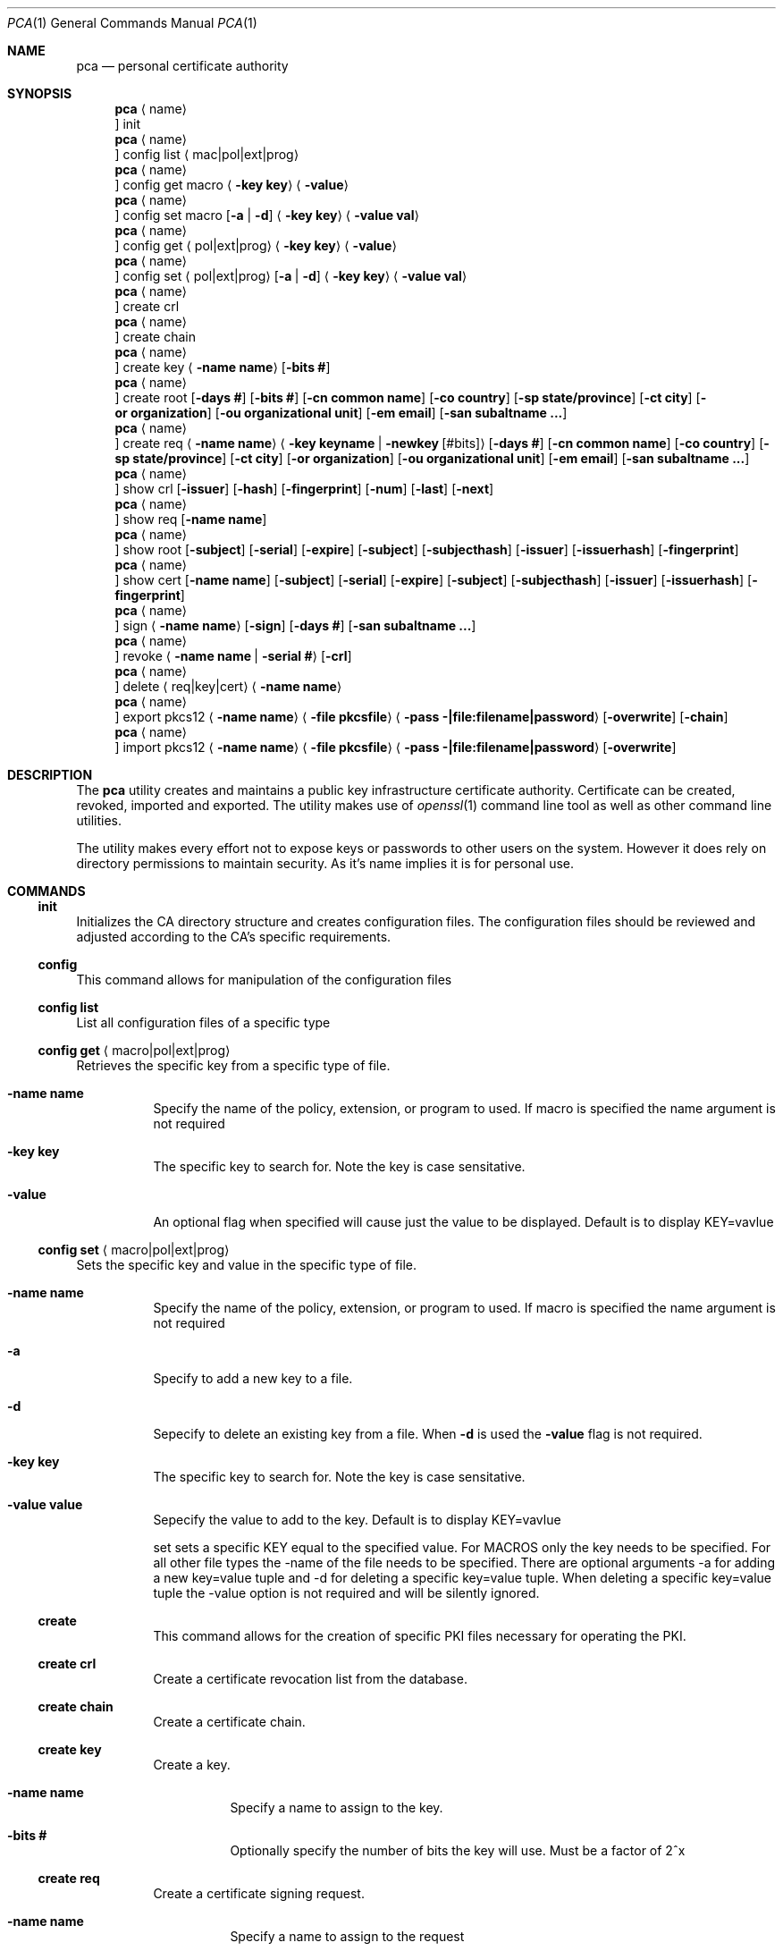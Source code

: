 .Dd $Mdocdate$
.Dt PCA 1
.Os
.Sh NAME
.Nm pca
.Nd personal certificate authority
.Sh SYNOPSIS
.Nm
.Aq name
.Oc init
.Nm
.Aq name
.Oc config list Aq mac|pol|ext|prog
.Nm
.Aq name
.Oc config get macro Aq Fl key Cm key
.Aq Fl value
.Nm
.Aq name
.Oc config set macro Op Fl a | d
.Aq Fl key Cm key
.Aq Fl value Cm val
.Nm
.Aq name
.Oc config get Aq pol|ext|prog
.Aq Fl key Cm key
.Aq Fl value
.Nm
.Aq name
.Oc config set Aq pol|ext|prog
.Op Fl a | d
.Aq Fl key Cm key
.Aq Fl value Cm val
.Nm
.Aq name
.Oc create crl
.Nm
.Aq name
.Oc create chain
.Nm
.Aq name
.Oc create key
.Aq Fl name Cm name
.Op Fl bits Cm #
.Nm
.Aq name
.Oc create root
.Op Fl days Cm #
.Op Fl bits Cm #
.Op Fl cn Cm common name
.Op Fl co Cm country
.Op Fl sp Cm state/province
.Op Fl ct Cm city
.Op Fl or Cm organization
.Op Fl ou Cm organizational unit
.Op Fl em Cm email
.Op Fl san Cm subaltname ...
.Nm
.Aq name
.Oc create req
.Aq Fl name Cm name
.Aq Fl key Cm keyname | Fl newkey Cm Op #bits
.Op Fl days Cm #
.Op Fl cn Cm common name
.Op Fl co Cm country
.Op Fl sp Cm state/province
.Op Fl ct Cm city
.Op Fl or Cm organization
.Op Fl ou Cm organizational unit
.Op Fl em Cm email
.Op Fl san Cm subaltname ...
.Nm
.Aq name
.Oc show crl
.Op Fl issuer
.Op Fl hash
.Op Fl fingerprint
.Op Fl num
.Op Fl last
.Op Fl next
.Nm
.Aq name
.Oc show req
.Op Fl name Cm name
.Nm
.Aq name
.Oc show root
.Op Fl subject
.Op Fl serial
.Op Fl expire
.Op Fl subject
.Op Fl subjecthash
.Op Fl issuer
.Op Fl issuerhash
.Op Fl fingerprint
.Nm
.Aq name
.Oc show cert
.Op Fl name Cm name
.Op Fl subject
.Op Fl serial
.Op Fl expire
.Op Fl subject
.Op Fl subjecthash
.Op Fl issuer
.Op Fl issuerhash
.Op Fl fingerprint
.Nm
.Aq name
.Oc sign
.Aq Fl name Cm name
.Op Fl sign
.Op Fl days Cm #
.Op Fl san Cm subaltname ...
.Nm
.Aq name
.Oc revoke
.Aq Fl name Cm name | Fl serial Cm #
.Op Fl crl
.Nm
.Aq name
.Oc delete
.Aq req|key|cert
.Aq Fl name Cm name
.Nm
.Aq name
.Oc export pkcs12
.Aq Fl name Cm name
.Aq Fl file Cm pkcsfile
.Aq Fl pass Cm -|file:filename|password
.Op Fl overwrite
.Op Fl chain
.Nm
.Aq name
.Oc import pkcs12
.Aq Fl name Cm name
.Aq Fl file Cm pkcsfile
.Aq Fl pass Cm -|file:filename|password
.Op Fl overwrite
.Sh DESCRIPTION
The
.Nm
utility creates and maintains a public key infrastructure certificate authority.
Certificate can be created, revoked, imported and exported.
The utility makes use of
.Xr openssl 1
command line tool as well as other command line utilities.

The utility makes every effort not to expose keys or passwords to other users on the system.
However it does rely on directory permissions to maintain security.
As it's name implies it is for personal use.

.Sh COMMANDS
.Ss init
Initializes the CA directory structure and creates configuration files.  The configuration files should be reviewed and adjusted according to the CA's specific requirements.
.Ss config
This command allows for manipulation of the configuration files
.Ss config list
List all configuration files of a specific type
.Ss config get Aq macro|pol|ext|prog
Retrieves the specific key from a specific type of file.
.Bl -tag -width Ds
.It Fl name Cm name
Specify the name of the policy, extension, or program to used.  If macro is specified the name argument is not required
.It Fl key Cm key
The specific key to search for.
Note the key is case sensitative.
.It Fl value
An optional flag when specified will cause just the value to be displayed.
Default is to display KEY=vavlue
.El
.Ss config set Aq macro|pol|ext|prog
Sets the specific key and value in the specific type of file.
.Bl -tag -width Ds
.It Fl name Cm name
Specify the name of the policy, extension, or program to used.  If macro is specified the name argument is not required
.It Fl a
Specify to add a new key to a file.
.It Fl d
Sepecify to delete an existing key from a file.
When
.Fl d
is used the
.Fl value
flag is not required.
.It Fl key Cm key
The specific key to search for.
Note the key is case sensitative.
.It Fl value Cm value
Sepecify the value to add to the key.
Default is to display KEY=vavlue

	set	sets a specific KEY equal to the specified value.  For MACROS only the key needs to be specified.  For all other file types the -name of the file needs to be specified.  There are optional arguments -a for adding a new key=value tuple and -d for deleting a specific key=value tuple.  When deleting a specific key=value tuple the -value option is not required and will be silently ignored.

.Ss create
This command allows for the creation of specific PKI files necessary for operating the PKI.
.Ss create crl
Create a certificate revocation list from the database.
.Ss create chain
Create a certificate chain.
.Ss create key
Create a key.
.Bl -tag -width Ds
.It Fl name Cm name
Specify a name to assign to the key.
.It Fl bits Cm #
Optionally specify the number of bits the key will use.  Must be a factor of 2^x
.El
.Ss create req
Create a certificate signing request.
.Bl -tag -width Ds
.It Fl name Cm name
Specify a name to assign to the request
.It Fl key Cm keyname | Fl newkey Op Cm #bits
Specify an existing key to use or create a new key with the optional numbe of bits specified.
.It Fl days Cm #
Specify the number of day the certificate should be valid for.  Call be overridden when the request is signed.
.It Fl cn Cm common name
Common name for the subject.  Usually the FQDN of the host
.It Fl ct Cm country
Country of the subject.
.It Fl sp Cm state/province
State or Province of the subject.
.It Fl co Cm city
City of the subject.
.It Fl or Cm organization
Organizational name of the subject.
.It Fl ou Cm organizational unit
Organizational unit name of the subject.
.It Fl em Cm email
Email of the subject
.It Fl san Cm subaltname ...
Subject alternative name of the subject.  Can be specified more than once.  All values entered must be prefixed with their respecitive type: DNS= for dns name; IP= for IP address; EM= for email.
.El
.Ss create root
Create the root certificate.  This will only need to be done once after macros have been adjusted.
.Bl -tag -width Ds
.It Fl bits Cm #
Set the number of bits the root key is to use.
.It Fl days Cm #
Specify the number of day the certificate should be valid for.  Call be overridden when the request is signed.
.It Fl cn Cm common name
Common name for the subject.  Usually the FQDN of the host
.It Fl ct Cm country
Country of the subject.
.It Fl sp Cm state/province
State or Province of the subject.
.It Fl co Cm city
City of the subject.
.It Fl or Cm organization
Organizational name of the subject.
.It Fl ou Cm organizational unit
Organizational unit name of the subject.
.It Fl em Cm email
Email of the subject
.It Fl san Cm subaltname ...
Subject alternative name of the subject.  Can be specified more than once.  All values entered must be prefixed with their respecitive type: DNS= for dns name; IP= for IP address; EM= for email.
.Ss show
Display various parts of the CA
.Ss show crl
Show the current Certificate Revocation list.
.Bl -tag -width Ds
.It Fl issuer
The CRL issuer.
.It Fl hash
The CRL hash.
.It Fl fingerprint
The CRL fingerprint.
.It Fl num
The CRL number.
.It Fl last
The date of the last update.
.It Fl next
The date of the next update.
.El
.Ss show req
Show the specified request or if no name given all requests
.Bl -tag -width Ds
.It Fl name Cm name
If specified the request by that name will be displayed.
By default all unsigned requests are listed with their subject.
.El
.Ss show root
Show root certificate
.Bl -tag -width Ds
.It Fl serial
Display the root certificate serial number
.It Fl expire
Display the root certificate expire date
.It Fl subject
Display the root certificate subject
.It Fl subjecthash
Display the root certificate subject hash
.It Fl issuer
Display the root certificate issuer
.It Fl issuerhash
Display the root certificate issuer hash
.It Fl fingerprint
Display the root certificate fingerprint
.El
.Ss show cert
Show the specified certificate or if no name is given all certificates
.Bl -tag -width Ds
.It Fl name Cm name
Only display the certificate with the name specified
.It Fl serial
Display the certificate serial number
.It Fl expire
Display the certificate expire date
.It Fl subject
Display the certificate subject
.It Fl subjecthash
Display the certificate subject hash
.It Fl issuer
Display the certificate issuer
.It Fl issuerhash
Display the certificate issuer hash
.It Fl fingerprint
Display the certificate fingerprint
.El
.Ss sign
Sign the specified CSR
.Bl -tag -width Ds
.It Fl name Cm name
Specify the name of the request to sign
.It Fl sign
Enable the certificate to be able to sign requests.  Useful when creating a dedicated issuer certificate. Use with caution
.It Fl days Cm #
Number of days the certificate is valid for.
.It Fl san Cm subaltname
Add one or more subject alternative names. See request for more detail.
.El
.Ss revoke
Revoke a certificate.
NOTE: This does not remove the certificate, CSR, or key from the CA.
.Bl -tag -width Ds
.It Fl name Cm name | Fl serial Cm #
Specify the name or serial number of the certificate to revoke.
.It Fl crl
After the certificate is revoked, generate a new CRL.
.El
.Ss delete	req|cert|key
Delete a certificate, key or request from the CA
.Bl -tag -width Ds
.It Fl name Cm name
Specify the name of the request, certificate or key to delete.  The deletion is perminant.
.El
.Ss import pkcs12
Import a certificate from the specified PKCS12 file
.Bl -tag -width Ds
.It Fl name Cm name
Specify the name of the cert/key will get imported as.
.It Fl file Cm file
Specify the pkcs12 file the contains the cert/key
.It Fl pass Cm value
Specify the password to use to decrypt the file.
If the password is stored in a file prefix the file name with 'file:'.
The password can be read from stdin by setting the file name to '-'.
The password can also be specified on the command line.
.It Fl overwrite
If the certificate/key already exists by the name specified this will overwrite it.
.El
.Ss export pkcs12
Export a certificate into the specified PKCS12 file
.Bl -tag -width Ds
.It Fl name Cm name
Specify the name of the cert/key will get exported.
.It Fl file Cm file
Specify the pkcs12 file write the certificate and key
.It Fl pass Cm value
Specify the password to use to encrypt the file.
If the password is stored in a file prefix the file name with 'file:'.
The password can be read from stdin by setting the file name to '-'.
The password can also be specified on the command line.
.It Fl overwrite
If the export file already exists by the file name specified this will overwrite it.
.It Fl chain
Include the certificate chain in the export.
.El
.Sh FILES
.Bl -tag -width Ds
.It Pa ~/.pca
directory where the CA files etc are stored
.El
.Sh EXAMPLES
To create a new CA called
.Sq testCA
do:
.Dl $ pca testCA init
.Pp
To create a new root certificate:
.Dl $ pca testCA create root
.Pp
To create a new CSR called
.Sq sunny
do:
.Dl $ pca testCA create req -name sunny -cn sunny.example.com -newkey
.Pp
To sign the CSR named
.Sq sunny
do:
.Dl $ pca testCA sign -name sunny
.Pp
To create the certificate chain do:
.Dl $ pca testCA create chain
.Pp
To export the certificate and key named
.Sq sunny
and include the certificate chain do:
.Dl $ pca testCA export pkcs12 -name sunny -file sunny.p12 -pass secret -chain -overwrite
The file sunny.p12 can not be copied to another system and imported for use.
.Pp
.Sh SEE ALSO
.Xr openssl 1
.Sh Authors
Michael Graves
.Aq mg@brainfat.net
